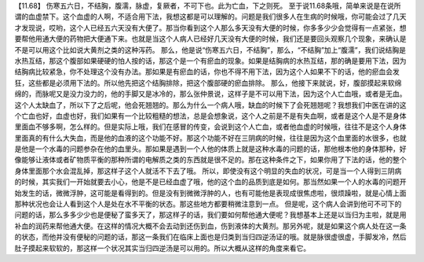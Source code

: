 【11.68】  伤寒五六日，不结胸，腹濡，脉虚，复厥者，不可下也。此为亡血，下之则死。
至于说11.68条哦，简单来说是在说所谓的血虚禁下。这个血虚的人啊，不适合用下法，我想这都是可以理解的。问题是我们很多人在生病的时候哦，你可能会过了几天才发现说，哎哟，这个人已经五六天没有大便了。那当你看到这个人那么多天没有大便的时候，你多多少少会觉得有一点紧张，想要帮他用通大便的药物把大便通下来。也就是当这个人病人已经好几天没有大便的时候，我们还是要回头观察几个现象，来确认是不是可以用这个比如说大黄剂之类的这种泻药。
那么，他是说“伤寒五六日，不结胸”，那么，“不结胸”加上“腹濡”，我们说结胸是水热互结，那这个腹部如果硬硬的怕人按的话，那这个是一个有瘀血的现象。如果是结胸病的水热互结，那的确是要用下法，因为结胸病比较紧急，你不处理这个没有办法。那如果是有瘀血的话，你也不得不用下法，因为这个人如果不下的话，他的瘀血会发狂，这些都是必须用下法的。所以他先把这个结胸排除，把这个腹部硬的瘀血排除。
那么，他接下来就说，好，腹部摸起来软绵绵的，而脉呢又是没力没力的，他的手脚又是冰冷的，那么张仲景说，这样子是不可以用下法，因为这个人亡血哦，或者是无血。这个人太缺血了，所以下了之后呢，他会死翘翘的。那么为什么一个病人哦，缺血的时候下了会死翘翘呢？我想我们中医在讲的这个亡血也好，血虚也好，我们如果有一个比较粗糙的想法，总是会想象说，这个人之前是不是有失血啊，或者是这个人是不是身体里面血不够多啊，怎么样的。但是实际上哦，我们在感冒的传变，会说到这个人亡血，或者他血虚的时候哦，往往不是这个人身体里面真的有什么大失血，而是他的血液的这个功能不好。那这个功能不好在三阴病的时候，往往是因为这个血里面的水很多，也就是他是一个水毒的问题参杂在他的血里头。那如果是遇到一个人他的体质上就是这种水毒的问题的话，那他根本他的身体那种，好像能够让液体或者矿物质平衡的那种所谓的电解质之类的东西就是很不足的。那在这种条件之下，如果你用了下法的话，他的整个身体里面那个水会混乱掉，那这样子这个人就活不下去了哦。
所以，即使没有这个明显的失血的状况，可是当一个人得到三阴病的时候，其实我们一开始就要去小心，他是不是已经血虚了哦，他的这个血的品质到底是如何。那当然如果一个人的水毒的问题开始发生的话，微微浮肿，这可能是看得到的。但是没有到微微浮肿的人，也有可能他是表现成很焦虑啦，很烦躁啦，就是心情上面那种状况也会让人看到这个人是处在水不平衡的状态。那这些地方都要稍微注意到一点。
但是呢，这个病人会讲到他可不可下的问题的话，那么多多少少也是便秘了蛮多天了，那这样子的话，我们要如何帮他通大便呢？我想基本上还是以当归为主啦，就是用补血的润药来帮他通大便。在这样的情况大概不会去动到还伤到血，伤到液体的大黄剂。那另外呢，就是如果这个病人处在这一条的状态，而他并没有便秘的问题的话，那这一条我们在临床上面也是归类到当归四逆汤证的哦。就是脉很虚很虚，手脚发冷，然后肚子摸起来软软的，那这样一个状况其实当归四逆汤是可以用的。所以大概从这样的角度来看它。
